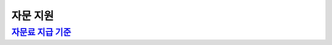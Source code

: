 자문 지원
========

`자문료 지급 기준 <https://docs.google.com/document/d/1rdBFE9qr-nRKoyKGHIUjcYEK3D2u5XJBsWwqoJSGyHc/edit?usp=sharing>`_
---------------------------------------------------------------------------------------------------------------------
